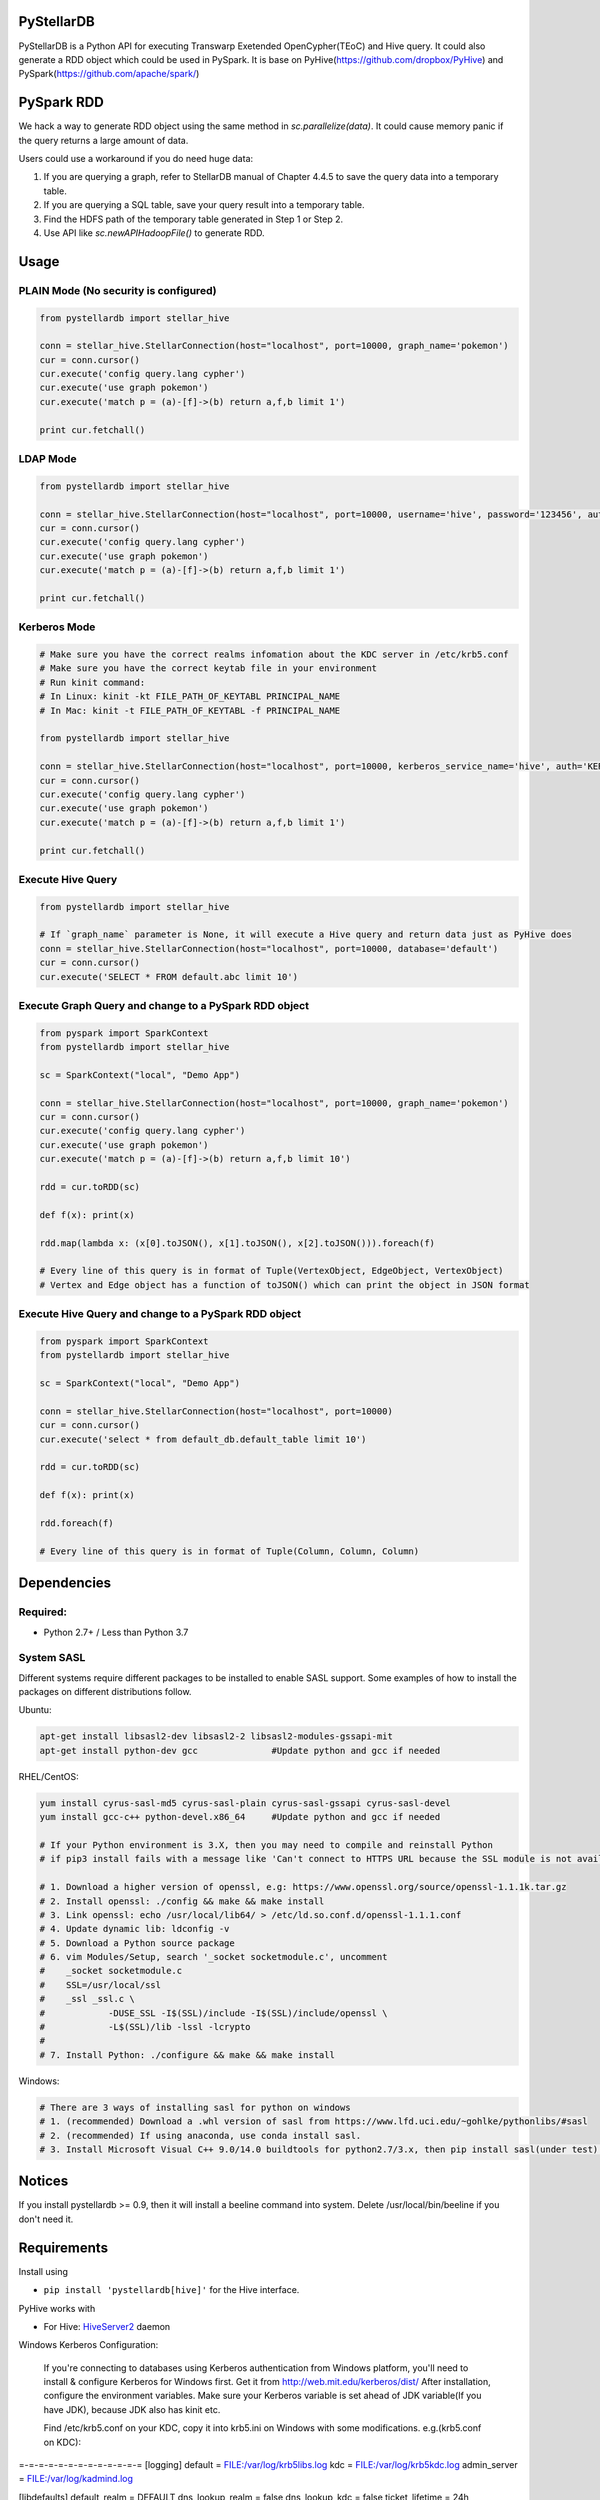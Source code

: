 PyStellarDB
===========

PyStellarDB is a Python API for executing Transwarp Exetended OpenCypher(TEoC) and Hive query.
It could also generate a RDD object which could be used in PySpark.
It is base on PyHive(https://github.com/dropbox/PyHive) and PySpark(https://github.com/apache/spark/)

PySpark RDD
===========

We hack a way to generate RDD object using the same method in `sc.parallelize(data)`.
It could cause memory panic if the query returns a large amount of data.

Users could use a workaround if you do need huge data:

1. If you are querying a graph, refer to StellarDB manual of Chapter 4.4.5 to save the query data into a temporary table.

2. If you are querying a SQL table, save your query result into a temporary table.

3. Find the HDFS path of the temporary table generated in Step 1 or Step 2.

4. Use API like `sc.newAPIHadoopFile()` to generate RDD.

Usage
=====

PLAIN Mode (No security is configured)
---------------------------------------
.. code-block:: python

    from pystellardb import stellar_hive

    conn = stellar_hive.StellarConnection(host="localhost", port=10000, graph_name='pokemon')
    cur = conn.cursor()
    cur.execute('config query.lang cypher')
    cur.execute('use graph pokemon')
    cur.execute('match p = (a)-[f]->(b) return a,f,b limit 1')

    print cur.fetchall()


LDAP Mode
---------
.. code-block:: python

    from pystellardb import stellar_hive

    conn = stellar_hive.StellarConnection(host="localhost", port=10000, username='hive', password='123456', auth='LDAP', graph_name='pokemon')
    cur = conn.cursor()
    cur.execute('config query.lang cypher')
    cur.execute('use graph pokemon')
    cur.execute('match p = (a)-[f]->(b) return a,f,b limit 1')

    print cur.fetchall()


Kerberos Mode
-------------
.. code-block:: python

    # Make sure you have the correct realms infomation about the KDC server in /etc/krb5.conf
    # Make sure you have the correct keytab file in your environment
    # Run kinit command:
    # In Linux: kinit -kt FILE_PATH_OF_KEYTABL PRINCIPAL_NAME
    # In Mac: kinit -t FILE_PATH_OF_KEYTABL -f PRINCIPAL_NAME

    from pystellardb import stellar_hive

    conn = stellar_hive.StellarConnection(host="localhost", port=10000, kerberos_service_name='hive', auth='KERBEROS', graph_name='pokemon')
    cur = conn.cursor()
    cur.execute('config query.lang cypher')
    cur.execute('use graph pokemon')
    cur.execute('match p = (a)-[f]->(b) return a,f,b limit 1')

    print cur.fetchall()


Execute Hive Query
------------------
.. code-block:: python

    from pystellardb import stellar_hive

    # If `graph_name` parameter is None, it will execute a Hive query and return data just as PyHive does
    conn = stellar_hive.StellarConnection(host="localhost", port=10000, database='default')
    cur = conn.cursor()
    cur.execute('SELECT * FROM default.abc limit 10')


Execute Graph Query and change to a PySpark RDD object
------------------------------------------------------
.. code-block:: python

    from pyspark import SparkContext
    from pystellardb import stellar_hive
    
    sc = SparkContext("local", "Demo App")

    conn = stellar_hive.StellarConnection(host="localhost", port=10000, graph_name='pokemon')
    cur = conn.cursor()
    cur.execute('config query.lang cypher')
    cur.execute('use graph pokemon')
    cur.execute('match p = (a)-[f]->(b) return a,f,b limit 10')

    rdd = cur.toRDD(sc)

    def f(x): print(x)

    rdd.map(lambda x: (x[0].toJSON(), x[1].toJSON(), x[2].toJSON())).foreach(f)

    # Every line of this query is in format of Tuple(VertexObject, EdgeObject, VertexObject)
    # Vertex and Edge object has a function of toJSON() which can print the object in JSON format


Execute Hive Query and change to a PySpark RDD object
-----------------------------------------------------
.. code-block:: python

    from pyspark import SparkContext
    from pystellardb import stellar_hive
    
    sc = SparkContext("local", "Demo App")

    conn = stellar_hive.StellarConnection(host="localhost", port=10000)
    cur = conn.cursor()
    cur.execute('select * from default_db.default_table limit 10')

    rdd = cur.toRDD(sc)

    def f(x): print(x)

    rdd.foreach(f)

    # Every line of this query is in format of Tuple(Column, Column, Column)

Dependencies
============

Required:
------------

- Python 2.7+ / Less than Python 3.7

System SASL
------------

Different systems require different packages to be installed to enable SASL support.
Some examples of how to install the packages on different distributions
follow.

Ubuntu:

.. code-block:: bash

    apt-get install libsasl2-dev libsasl2-2 libsasl2-modules-gssapi-mit
    apt-get install python-dev gcc              #Update python and gcc if needed

RHEL/CentOS:

.. code-block:: bash

    yum install cyrus-sasl-md5 cyrus-sasl-plain cyrus-sasl-gssapi cyrus-sasl-devel
    yum install gcc-c++ python-devel.x86_64     #Update python and gcc if needed

    # If your Python environment is 3.X, then you may need to compile and reinstall Python 
    # if pip3 install fails with a message like 'Can't connect to HTTPS URL because the SSL module is not available'
    
    # 1. Download a higher version of openssl, e.g: https://www.openssl.org/source/openssl-1.1.1k.tar.gz
    # 2. Install openssl: ./config && make && make install
    # 3. Link openssl: echo /usr/local/lib64/ > /etc/ld.so.conf.d/openssl-1.1.1.conf
    # 4. Update dynamic lib: ldconfig -v
    # 5. Download a Python source package
    # 6. vim Modules/Setup, search '_socket socketmodule.c', uncomment
    #    _socket socketmodule.c
    #    SSL=/usr/local/ssl
    #    _ssl _ssl.c \
    #            -DUSE_SSL -I$(SSL)/include -I$(SSL)/include/openssl \
    #            -L$(SSL)/lib -lssl -lcrypto
    #
    # 7. Install Python: ./configure && make && make install

Windows:

.. code-block:: bash

    # There are 3 ways of installing sasl for python on windows
    # 1. (recommended) Download a .whl version of sasl from https://www.lfd.uci.edu/~gohlke/pythonlibs/#sasl
    # 2. (recommended) If using anaconda, use conda install sasl.
    # 3. Install Microsoft Visual C++ 9.0/14.0 buildtools for python2.7/3.x, then pip install sasl(under test).

Notices
=======

If you install pystellardb >= 0.9, then it will install a beeline command into system.
Delete /usr/local/bin/beeline if you don't need it. 

Requirements
============

Install using

- ``pip install 'pystellardb[hive]'`` for the Hive interface.

PyHive works with

- For Hive: `HiveServer2 <https://cwiki.apache.org/confluence/display/Hive/Setting+up+HiveServer2>`_ daemon

Windows Kerberos Configuration:

    If you're connecting to databases using Kerberos authentication from Windows platform,
    you'll need to install & configure Kerberos for Windows first.
    Get it from http://web.mit.edu/kerberos/dist/
    After installation, configure the environment variables.
    Make sure your Kerberos variable is set ahead of JDK variable(If you have JDK), because JDK also has kinit etc.

    Find /etc/krb5.conf on your KDC, copy it into krb5.ini on Windows with some modifications.
    e.g.(krb5.conf on KDC):

=-=-=-=-=-=-=-=-=-=-=-=-=
[logging]
default = FILE:/var/log/krb5libs.log
kdc = FILE:/var/log/krb5kdc.log
admin_server = FILE:/var/log/kadmind.log

[libdefaults]
default_realm = DEFAULT
dns_lookup_realm = false
dns_lookup_kdc = false
ticket_lifetime = 24h
renew_lifetime = 7d
forwardable = true
allow_weak_crypto = true
udp_preference_limit = 32700
default_ccache_name = FILE:/tmp/krb5cc_%{uid}

[realms]
DEFAULT = {
kdc = host1:1088
kdc = host2:1088
}
=-=-=-=-=-=-=-=-=-=-=-=-=

    Modify it, delete [logging] and default_ccache_name in [libdefaults]:

=-=-=-=-=-=-=-=-=-=-=-=-=
[libdefaults]
default_realm = DEFAULT
dns_lookup_realm = false
dns_lookup_kdc = false
ticket_lifetime = 24h
renew_lifetime = 7d
forwardable = true
allow_weak_crypto = true
udp_preference_limit = 32700

[realms]
DEFAULT = {
kdc = host1:1088
kdc = host2:1088
}
=-=-=-=-=-=-=-=-=-=-=-=-=
    This is your krb5.ini for Windows Kerberos. Put it at those 3 places:
    C:\ProgramData\MIT\Kerberos5\krb5.ini
    C:\Program Files\MIT\Kerberos\krb5.ini
    C:\Windows\krb5.ini

    Finally, configure hosts at: C:\Windows\System32\drivers\etc\hosts
    Add ip mappings of host1, host2 in the previous example.
    e.g.
    10.6.6.96     host1
    10.6.6.97     host2
    After all, you can run kinit in the command line now!


Testing
=======

On his way